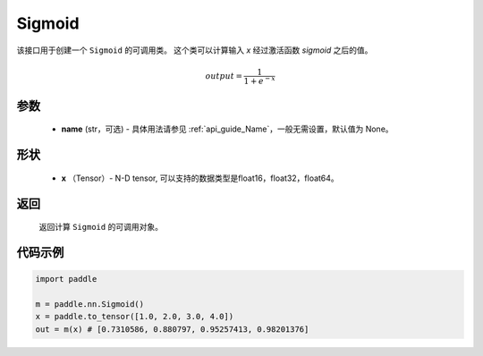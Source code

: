 .. _cn_api_nn_layer_Sigmoid:

Sigmoid
-------------------------------

.. py:class:: paddle.nn.Sigmoid(name=None)

该接口用于创建一个 ``Sigmoid`` 的可调用类。 这个类可以计算输入 `x` 经过激活函数 `sigmoid` 之后的值。

    .. math::

        output = \frac{1}{1 + e^{-x}}

参数
::::::::
  - **name** (str，可选) - 具体用法请参见  :ref:`api_guide_Name`，一般无需设置，默认值为 None。

形状
::::::::
  - **x** （Tensor）- N-D tensor, 可以支持的数据类型是float16，float32，float64。 

返回
::::::::
  返回计算 ``Sigmoid`` 的可调用对象。


代码示例
::::::::

.. code-block:: python

     import paddle

     m = paddle.nn.Sigmoid()
     x = paddle.to_tensor([1.0, 2.0, 3.0, 4.0])
     out = m(x) # [0.7310586, 0.880797, 0.95257413, 0.98201376]
